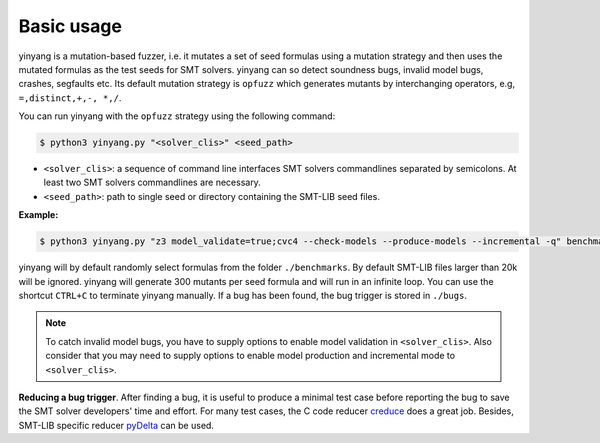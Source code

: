 Basic usage
==============

yinyang is a mutation-based fuzzer, i.e. it mutates a set of seed formulas using 
a mutation strategy and then uses the mutated formulas as the test seeds for 
SMT solvers. yinyang can so detect soundness bugs, invalid model bugs, crashes, segfaults 
etc. Its default mutation strategy is ``opfuzz`` which generates mutants by  
interchanging operators, e.g, ``=,distinct,+,-, *,/``.  

You can run yinyang with the ``opfuzz`` strategy using the following command:   

.. code-block:: bash
   
   $ python3 yinyang.py "<solver_clis>" <seed_path>

- ``<solver_clis>``: a sequence of command line interfaces SMT solvers commandlines separated by 
  semicolons. At least two SMT solvers commandlines are necessary.  


- ``<seed_path>``: path to single seed or directory containing the SMT-LIB seed files.   


**Example:**

.. code-block:: bash
    
    $ python3 yinyang.py "z3 model_validate=true;cvc4 --check-models --produce-models --incremental -q" benchmarks 

yinyang will by default randomly select formulas from the folder ``./benchmarks``. By default SMT-LIB files larger than 20k will be ignored.  yinyang will generate 300 mutants per seed formula and will run in an infinite loop. You can use the shortcut ``CTRL+C`` to terminate yinyang manually. If a bug has been found, the bug trigger is stored in ``./bugs``.

.. note::
   To catch invalid model bugs, you have to supply options to enable model validation in ``<solver_clis>``. Also consider           
   that you may need to supply options to enable model production and incremental mode to ``<solver_clis>``.

**Reducing a bug trigger**.
After finding a bug, it is useful to produce a minimal test case before reporting 
the bug to save the SMT solver developers' time and effort. For many test cases, 
the C code reducer `creduce <https://embed.cs.utah.edu/creduce/>`_ does a great job. 
Besides, SMT-LIB specific reducer `pyDelta <https://github.com/nafur/pydelta>`_ can be used.   
